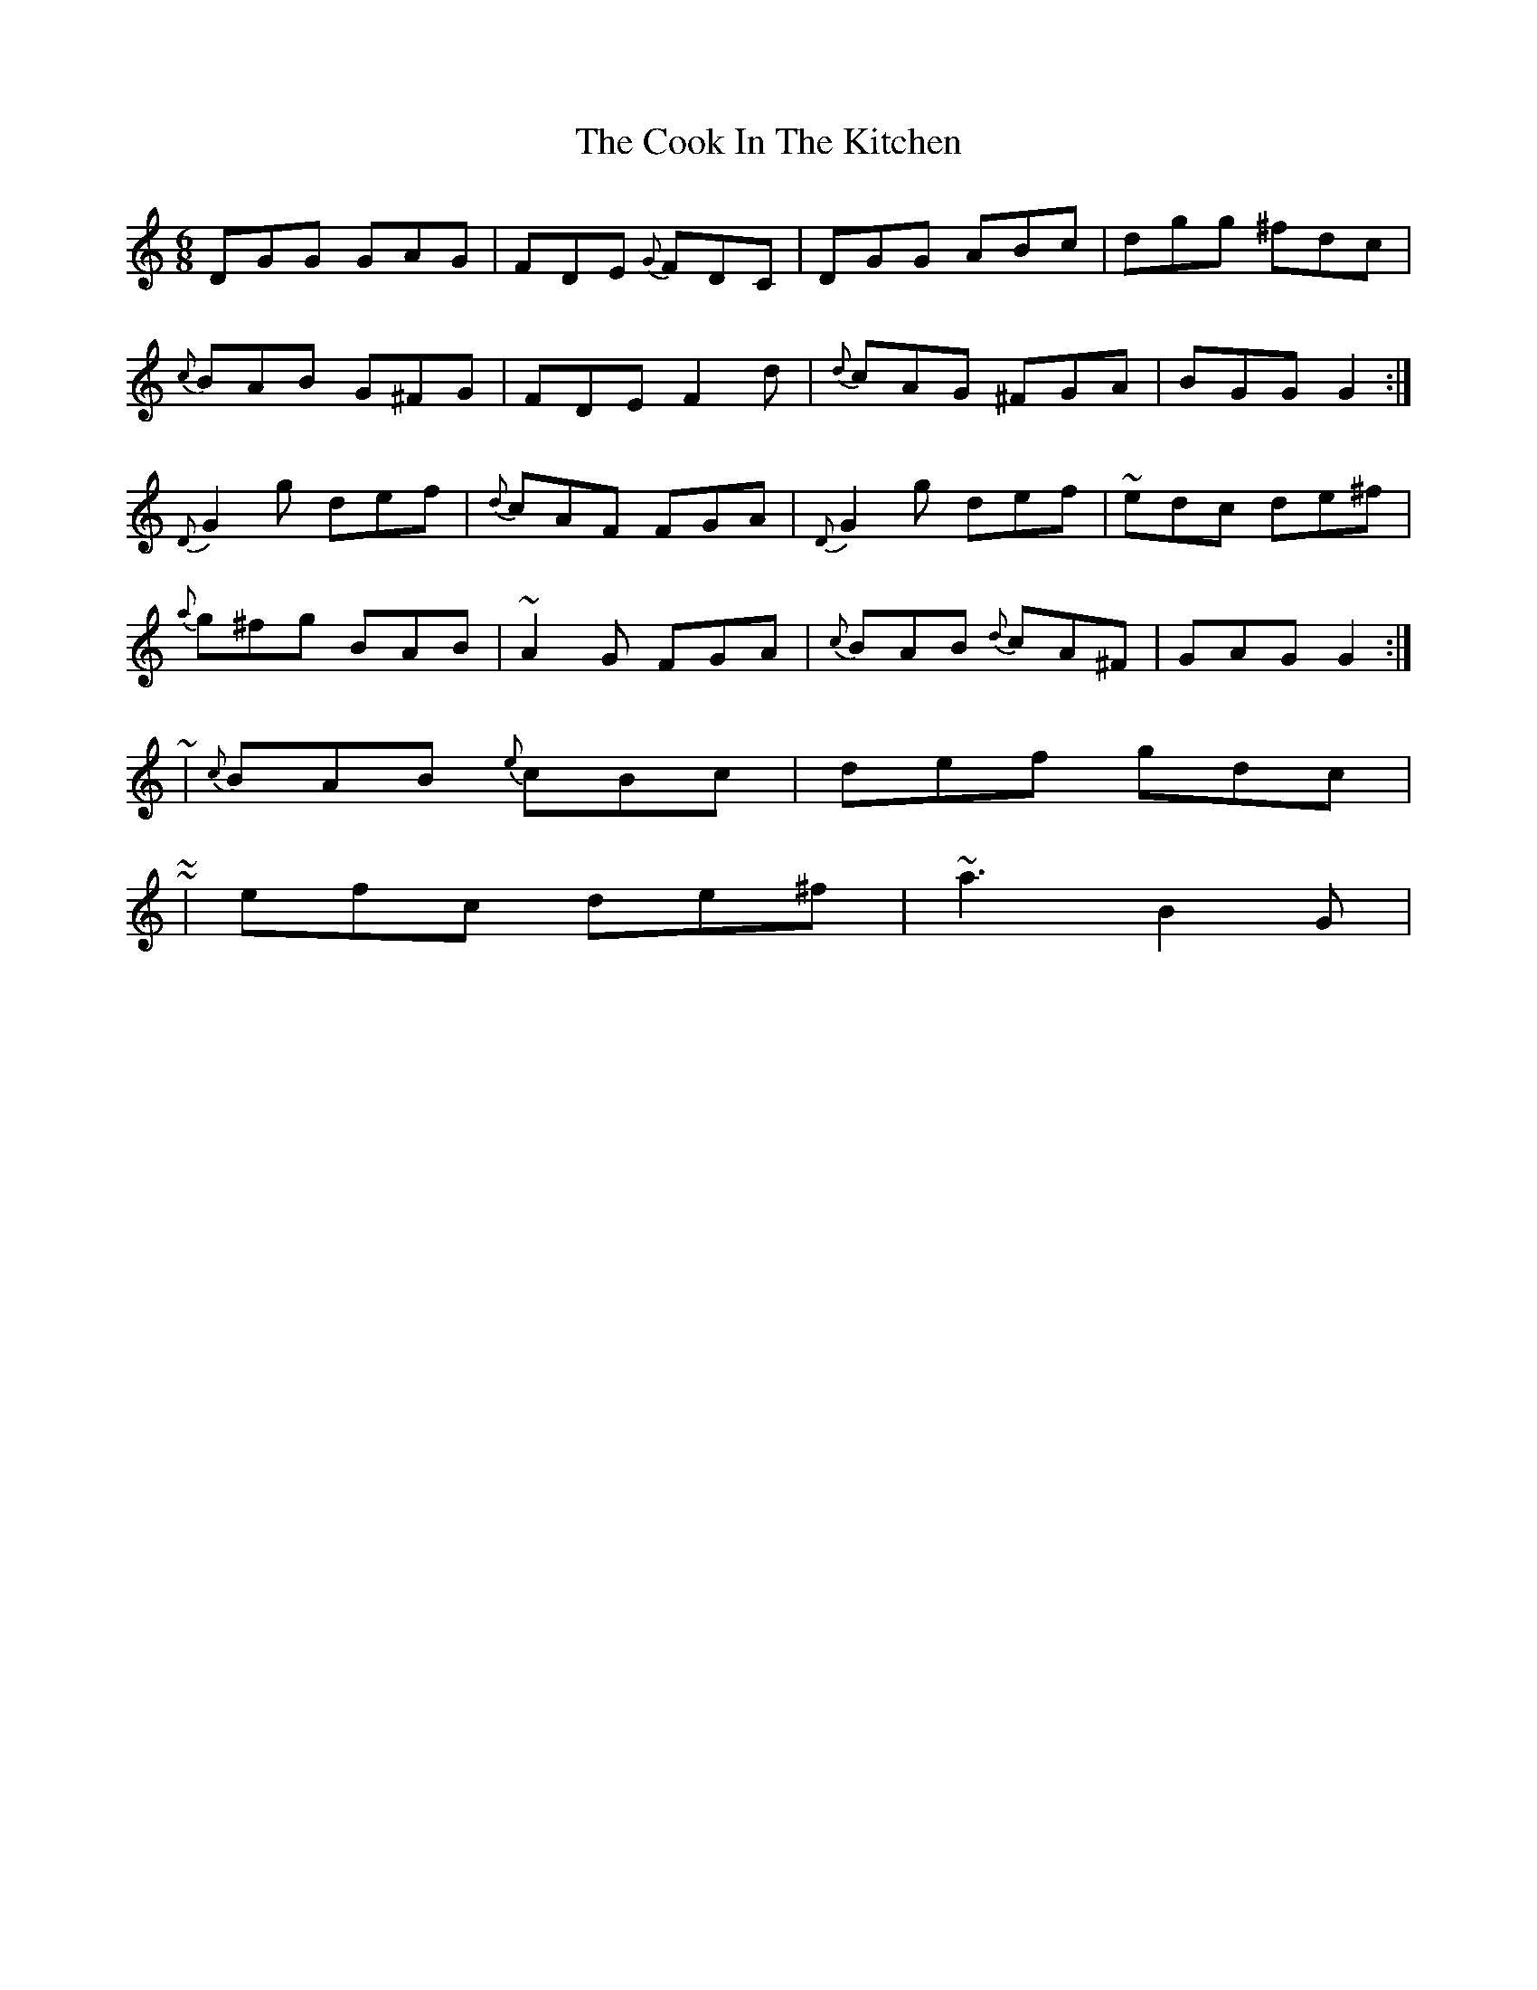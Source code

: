 X: 3
T: Cook In The Kitchen, The
Z: ceolachan
S: https://thesession.org/tunes/808#setting13958
R: jig
M: 6/8
L: 1/8
K: Gmix
DGG GAG | FDE {G}FDC | DGG ABc | dgg ^fdc |{c}BAB G^FG | FDE F2 d | {d} cAG ^FGA | BGG G2 :|{D}G2 g def | {d}cAF FGA | {D}G2 g def | ~edc de^f |{a}g^fg BAB | ~A2 G FGA | {c}BAB {d}cA^F | GAG G2 :|~ | {c} BAB {e}cBc | def gdc | ~~ | efc de^f | ~a3 B2 G | ~
